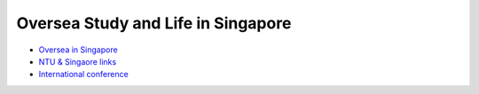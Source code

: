 Oversea Study and Life in Singapore
===================================

- `Oversea in Singapore <https://core-man.github.io/blog/post/oversea-in-singapore/>`_
- `NTU & Singaore links <https://core-man.github.io/link/post/ntu/>`_
- `International conference <https://core-man.github.io/blog/post/internaltionl-conference/>`_
